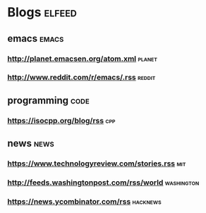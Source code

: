 * Blogs                                                              :elfeed:
** emacs                                                             :emacs:
*** http://planet.emacsen.org/atom.xml                               :planet:
*** http://www.reddit.com/r/emacs/.rss                               :reddit:
** programming                                                        :code:
*** https://isocpp.org/blog/rss                                         :cpp:
** news                                                               :news:
*** https://www.technologyreview.com/stories.rss                        :mit:
*** http://feeds.washingtonpost.com/rss/world                    :washington:
*** https://news.ycombinator.com/rss                               :hacknews:
